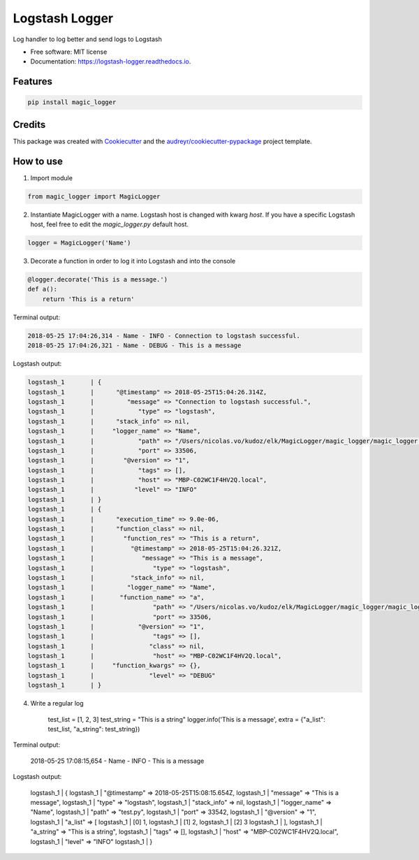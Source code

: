 ===============
Logstash Logger
===============


.. image:: https://img.shields.io/pypi/v/logstash_logger.svg
        :target: https://pypi.python.org/pypi/logstash_logger

.. image:: https://img.shields.io/travis/rcourivaud/logstash_logger.svg
        :target: https://travis-ci.org/rcourivaud/logstash_logger

.. image:: https://readthedocs.org/projects/logstash-logger/badge/?version=latest
        :target: https://logstash-logger.readthedocs.io/en/latest/?badge=latest
        :alt: Documentation Status

.. image:: https://pyup.io/repos/github/rcourivaud/logstash_logger/shield.svg
     :target: https://pyup.io/repos/github/rcourivaud/logstash_logger/
     :alt: Updates


Log handler to log better and send logs to Logstash

* Free software: MIT license
* Documentation: https://logstash-logger.readthedocs.io.


Features
--------

.. code-block:: bash

    pip install magic_logger

Credits
---------

This package was created with Cookiecutter_ and the `audreyr/cookiecutter-pypackage`_ project template.

.. _Cookiecutter: https://github.com/audreyr/cookiecutter
.. _`audreyr/cookiecutter-pypackage`: https://github.com/audreyr/cookiecutter-pypackage

How to use
----------

1. Import module

.. code-block:: python

    from magic_logger import MagicLogger

2. Instantiate MagicLogger with a name. Logstash host is changed with kwarg `host`.
   If you have a specific Logstash host, feel free to edit the `magic_logger.py` default host.

.. code-block:: python

    logger = MagicLogger('Name')

3. Decorate a function in order to log it into Logstash and into the console

.. code-block:: python

    @logger.decorate('This is a message.')
    def a():
        return 'This is a return'

Terminal output:

.. code-block:: bash

    2018-05-25 17:04:26,314 - Name - INFO - Connection to logstash successful.
    2018-05-25 17:04:26,321 - Name - DEBUG - This is a message

Logstash output:

.. code-block:: bash

    logstash_1       | {
    logstash_1       |      "@timestamp" => 2018-05-25T15:04:26.314Z,
    logstash_1       |         "message" => "Connection to logstash successful.",
    logstash_1       |            "type" => "logstash",
    logstash_1       |      "stack_info" => nil,
    logstash_1       |     "logger_name" => "Name",
    logstash_1       |            "path" => "/Users/nicolas.vo/kudoz/elk/MagicLogger/magic_logger/magic_logger.py",
    logstash_1       |            "port" => 33506,
    logstash_1       |        "@version" => "1",
    logstash_1       |            "tags" => [],
    logstash_1       |            "host" => "MBP-C02WC1F4HV2Q.local",
    logstash_1       |           "level" => "INFO"
    logstash_1       | }
    logstash_1       | {
    logstash_1       |      "execution_time" => 9.0e-06,
    logstash_1       |      "function_class" => nil,
    logstash_1       |        "function_res" => "This is a return",
    logstash_1       |          "@timestamp" => 2018-05-25T15:04:26.321Z,
    logstash_1       |             "message" => "This is a message",
    logstash_1       |                "type" => "logstash",
    logstash_1       |          "stack_info" => nil,
    logstash_1       |         "logger_name" => "Name",
    logstash_1       |       "function_name" => "a",
    logstash_1       |                "path" => "/Users/nicolas.vo/kudoz/elk/MagicLogger/magic_logger/magic_logger.py",
    logstash_1       |                "port" => 33506,
    logstash_1       |            "@version" => "1",
    logstash_1       |                "tags" => [],
    logstash_1       |               "class" => nil,
    logstash_1       |                "host" => "MBP-C02WC1F4HV2Q.local",
    logstash_1       |     "function_kwargs" => {},
    logstash_1       |               "level" => "DEBUG"
    logstash_1       | }

4. Write a regular log

    .. code-block:: python

    test_list = [1, 2, 3]
    test_string = "This is a string"
    logger.info('This is a message', extra = {"a_list": test_list, "a_string": test_string})

Terminal output:

    .. code-block:: bash

    2018-05-25 17:08:15,654 - Name - INFO - This is a message

Logstash output:

    .. code-block:: bash

    logstash_1       | {
    logstash_1       |      "@timestamp" => 2018-05-25T15:08:15.654Z,
    logstash_1       |         "message" => "This is a message",
    logstash_1       |            "type" => "logstash",
    logstash_1       |      "stack_info" => nil,
    logstash_1       |     "logger_name" => "Name",
    logstash_1       |            "path" => "test.py",
    logstash_1       |            "port" => 33542,
    logstash_1       |        "@version" => "1",
    logstash_1       |          "a_list" => [
    logstash_1       |         [0] 1,
    logstash_1       |         [1] 2,
    logstash_1       |         [2] 3
    logstash_1       |     ],
    logstash_1       |        "a_string" => "This is a string",
    logstash_1       |            "tags" => [],
    logstash_1       |            "host" => "MBP-C02WC1F4HV2Q.local",
    logstash_1       |           "level" => "INFO"
    logstash_1       | }

